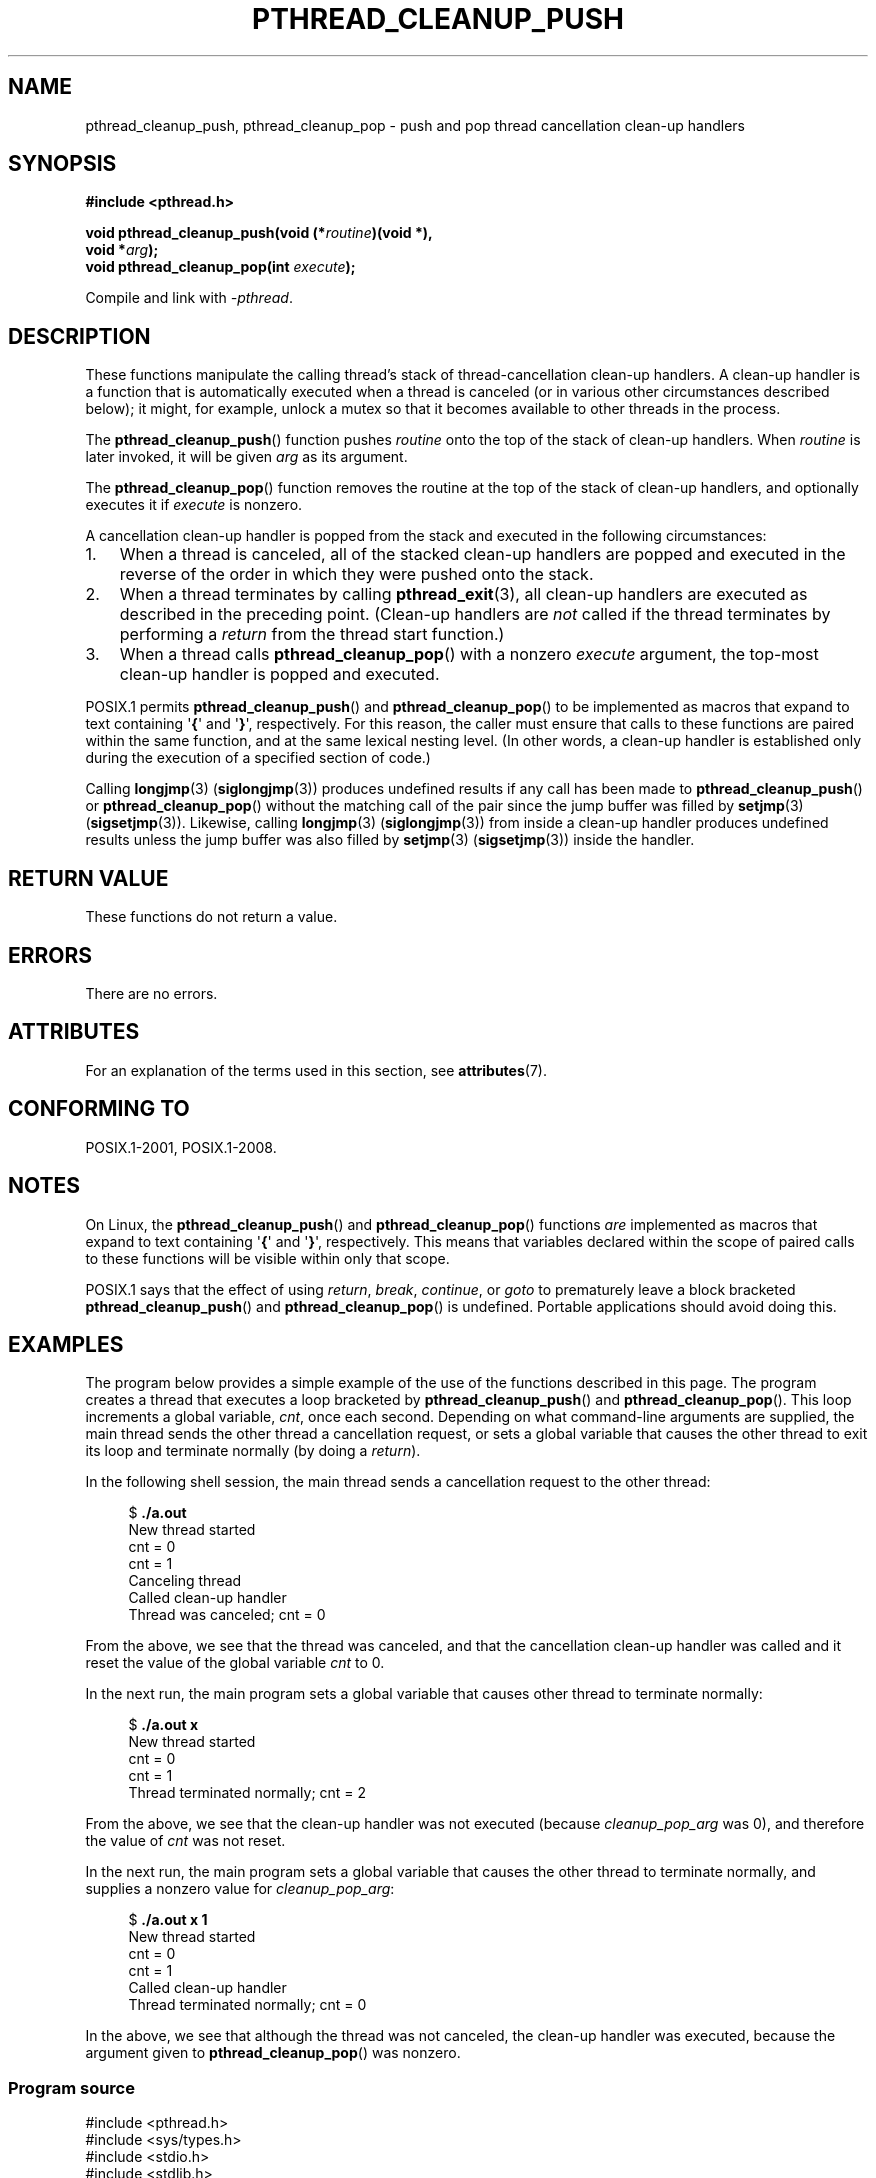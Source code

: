 .\" Copyright (c) 2008 Linux Foundation, written by Michael Kerrisk
.\"     <mtk.manpages@gmail.com>
.\"
.\" %%%LICENSE_START(VERBATIM)
.\" Permission is granted to make and distribute verbatim copies of this
.\" manual provided the copyright notice and this permission notice are
.\" preserved on all copies.
.\"
.\" Permission is granted to copy and distribute modified versions of this
.\" manual under the conditions for verbatim copying, provided that the
.\" entire resulting derived work is distributed under the terms of a
.\" permission notice identical to this one.
.\"
.\" Since the Linux kernel and libraries are constantly changing, this
.\" manual page may be incorrect or out-of-date.  The author(s) assume no
.\" responsibility for errors or omissions, or for damages resulting from
.\" the use of the information contained herein.  The author(s) may not
.\" have taken the same level of care in the production of this manual,
.\" which is licensed free of charge, as they might when working
.\" professionally.
.\"
.\" Formatted or processed versions of this manual, if unaccompanied by
.\" the source, must acknowledge the copyright and authors of this work.
.\" %%%LICENSE_END
.\"
.TH PTHREAD_CLEANUP_PUSH 3 2020-06-09 "Linux" "Linux Programmer's Manual"
.SH NAME
pthread_cleanup_push, pthread_cleanup_pop \- push and pop
thread cancellation clean-up handlers
.SH SYNOPSIS
.nf
.B #include <pthread.h>
.PP
.BI "void pthread_cleanup_push(void (*" routine ")(void *),"
.BI "                          void *" arg );
.BI "void pthread_cleanup_pop(int " execute );
.PP
Compile and link with \fI\-pthread\fP.
.fi
.SH DESCRIPTION
These functions manipulate the calling thread's stack of
thread-cancellation clean-up handlers.
A clean-up handler is a function that is automatically executed
when a thread is canceled (or in various other circumstances
described below);
it might, for example, unlock a mutex so that
it becomes available to other threads in the process.
.PP
The
.BR pthread_cleanup_push ()
function pushes
.I routine
onto the top of the stack of clean-up handlers.
When
.I routine
is later invoked, it will be given
.I arg
as its argument.
.PP
The
.BR pthread_cleanup_pop ()
function removes the routine at the top of the stack of clean-up handlers,
and optionally executes it if
.I execute
is nonzero.
.PP
A cancellation clean-up handler is popped from the stack
and executed in the following circumstances:
.IP 1. 3
When a thread is canceled,
all of the stacked clean-up handlers are popped and executed in
the reverse of the order in which they were pushed onto the stack.
.IP 2.
When a thread terminates by calling
.BR pthread_exit (3),
all clean-up handlers are executed as described in the preceding point.
(Clean-up handlers are
.I not
called if the thread terminates by
performing a
.I return
from the thread start function.)
.IP 3.
When a thread calls
.BR pthread_cleanup_pop ()
with a nonzero
.I execute
argument, the top-most clean-up handler is popped and executed.
.PP
POSIX.1 permits
.BR pthread_cleanup_push ()
and
.BR pthread_cleanup_pop ()
to be implemented as macros that expand to text
containing \(aq\fB{\fP\(aq and \(aq\fB}\fP\(aq, respectively.
For this reason, the caller must ensure that calls to these
functions are paired within the same function,
and at the same lexical nesting level.
(In other words, a clean-up handler is established only
during the execution of a specified section of code.)
.PP
Calling
.BR longjmp (3)
.RB ( siglongjmp (3))
produces undefined results if any call has been made to
.BR pthread_cleanup_push ()
or
.BR pthread_cleanup_pop ()
without the matching call of the pair since the jump buffer
was filled by
.BR setjmp (3)
.RB ( sigsetjmp (3)).
Likewise, calling
.BR longjmp (3)
.RB ( siglongjmp (3))
from inside a clean-up handler produces undefined results
unless the jump buffer was also filled by
.BR setjmp (3)
.RB ( sigsetjmp (3))
inside the handler.
.SH RETURN VALUE
These functions do not return a value.
.SH ERRORS
There are no errors.
.\" SH VERSIONS
.\" Available since glibc 2.0
.SH ATTRIBUTES
For an explanation of the terms used in this section, see
.BR attributes (7).
.TS
allbox;
lbw23 lb lb
l l l.
Interface	Attribute	Value
T{
.BR pthread_cleanup_push (),
.BR pthread_cleanup_pop ()
T}	Thread safety	MT-Safe
.TE
.sp 1
.SH CONFORMING TO
POSIX.1-2001, POSIX.1-2008.
.SH NOTES
On Linux, the
.BR pthread_cleanup_push ()
and
.BR pthread_cleanup_pop ()
functions
.I are
implemented as macros that expand to text
containing \(aq\fB{\fP\(aq and \(aq\fB}\fP\(aq, respectively.
This means that variables declared within the scope of
paired calls to these functions will be visible within only that scope.
.PP
POSIX.1
.\" The text was actually added in the 2004 TC2
says that the effect of using
.IR return ,
.IR break ,
.IR continue ,
or
.IR goto
to prematurely leave a block bracketed
.BR pthread_cleanup_push ()
and
.BR pthread_cleanup_pop ()
is undefined.
Portable applications should avoid doing this.
.SH EXAMPLES
The program below provides a simple example of the use of the functions
described in this page.
The program creates a thread that executes a loop bracketed by
.BR pthread_cleanup_push ()
and
.BR pthread_cleanup_pop ().
This loop increments a global variable,
.IR cnt ,
once each second.
Depending on what command-line arguments are supplied,
the main thread sends the other thread a cancellation request,
or sets a global variable that causes the other thread
to exit its loop and terminate normally (by doing a
.IR return ).
.PP
In the following shell session,
the main thread sends a cancellation request to the other thread:
.PP
.in +4n
.EX
$ \fB./a.out\fP
New thread started
cnt = 0
cnt = 1
Canceling thread
Called clean-up handler
Thread was canceled; cnt = 0
.EE
.in
.PP
From the above, we see that the thread was canceled,
and that the cancellation clean-up handler was called
and it reset the value of the global variable
.I cnt
to 0.
.PP
In the next run, the main program sets a
global variable that causes other thread to terminate normally:
.PP
.in +4n
.EX
$ \fB./a.out x\fP
New thread started
cnt = 0
cnt = 1
Thread terminated normally; cnt = 2
.EE
.in
.PP
From the above, we see that the clean-up handler was not executed (because
.I cleanup_pop_arg
was 0), and therefore the value of
.I cnt
was not reset.
.PP
In the next run, the main program sets a global variable that
causes the other thread to terminate normally,
and supplies a nonzero value for
.IR cleanup_pop_arg :
.PP
.in +4n
.EX
$ \fB./a.out x 1\fP
New thread started
cnt = 0
cnt = 1
Called clean-up handler
Thread terminated normally; cnt = 0
.EE
.in
.PP
In the above, we see that although the thread was not canceled,
the clean-up handler was executed, because the argument given to
.BR pthread_cleanup_pop ()
was nonzero.
.SS Program source
\&
.EX
#include <pthread.h>
#include <sys/types.h>
#include <stdio.h>
#include <stdlib.h>
#include <unistd.h>
#include <errno.h>

#define handle_error_en(en, msg) \e
        do { errno = en; perror(msg); exit(EXIT_FAILURE); } while (0)

static int done = 0;
static int cleanup_pop_arg = 0;
static int cnt = 0;

static void
cleanup_handler(void *arg)
{
    printf("Called clean\-up handler\en");
    cnt = 0;
}

static void *
thread_start(void *arg)
{
    time_t start, curr;

    printf("New thread started\en");

    pthread_cleanup_push(cleanup_handler, NULL);

    curr = start = time(NULL);

    while (!done) {
        pthread_testcancel();           /* A cancellation point */
        if (curr < time(NULL)) {
            curr = time(NULL);
            printf("cnt = %d\en", cnt);  /* A cancellation point */
            cnt++;
        }
    }

    pthread_cleanup_pop(cleanup_pop_arg);
    return NULL;
}

int
main(int argc, char *argv[])
{
    pthread_t thr;
    int s;
    void *res;

    s = pthread_create(&thr, NULL, thread_start, NULL);
    if (s != 0)
        handle_error_en(s, "pthread_create");

    sleep(2);           /* Allow new thread to run a while */

    if (argc > 1) {
        if (argc > 2)
            cleanup_pop_arg = atoi(argv[2]);
        done = 1;

    } else {
        printf("Canceling thread\en");
        s = pthread_cancel(thr);
        if (s != 0)
            handle_error_en(s, "pthread_cancel");
    }

    s = pthread_join(thr, &res);
    if (s != 0)
        handle_error_en(s, "pthread_join");

    if (res == PTHREAD_CANCELED)
        printf("Thread was canceled; cnt = %d\en", cnt);
    else
        printf("Thread terminated normally; cnt = %d\en", cnt);
    exit(EXIT_SUCCESS);
}
.EE
.SH SEE ALSO
.BR pthread_cancel (3),
.BR pthread_cleanup_push_defer_np (3),
.BR pthread_setcancelstate (3),
.BR pthread_testcancel (3),
.BR pthreads (7)
.SH COLOPHON
This page is part of release 5.10 of the Linux
.I man-pages
project.
A description of the project,
information about reporting bugs,
and the latest version of this page,
can be found at
\%https://www.kernel.org/doc/man\-pages/.
